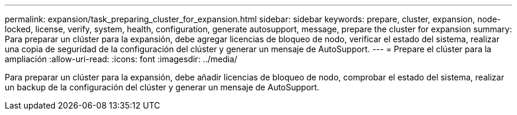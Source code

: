 ---
permalink: expansion/task_preparing_cluster_for_expansion.html 
sidebar: sidebar 
keywords: prepare, cluster, expansion, node-locked, license, verify, system, health, configuration, generate autosupport, message, prepare the cluster for expansion 
summary: Para preparar un clúster para la expansión, debe agregar licencias de bloqueo de nodo, verificar el estado del sistema, realizar una copia de seguridad de la configuración del clúster y generar un mensaje de AutoSupport. 
---
= Prepare el clúster para la ampliación
:allow-uri-read: 
:icons: font
:imagesdir: ../media/


[role="lead"]
Para preparar un clúster para la expansión, debe añadir licencias de bloqueo de nodo, comprobar el estado del sistema, realizar un backup de la configuración del clúster y generar un mensaje de AutoSupport.
